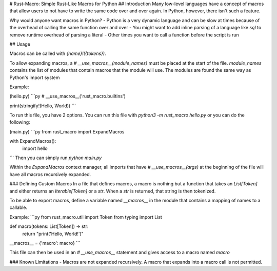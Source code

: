# Rust-Macro: Simple Rust-Like Macros for Python
## Introduction
Many low-level languages have a concept of macros that allow users to not have to write the same code over and over again. 
In Python, however, there isn't such a feature.

Why would anyone want macros in Python? 
- Python is a very dynamic language and can be slow at times because of the overhead of calling the same function over and over
- You might want to add inline parsing of a language like `sql` to remove runtime overhead of parsing a literal
- Other times you want to call a function before the script is run


## Usage

Macros can be called with `{name}!({tokens})`.

To allow expanding macros, a `# __use_macros__(module_names)` must be placed at the start of the file. `module_names` contains the list of modules that contain macros that the module will use. The modules are found the same way as Python's import system


Example:

(hello.py)
```py
# __use_macros__('rust_macro.builtins')

print(stringify!(Hello, World))
```

To run this file, you have 2 options. You can run this file with `python3 -m rust_macro hello.py` or you can do the following:

(main.py)
```py
from rust_macro import ExpandMacros

with ExpandMacros():
    import hello
```
Then you can simply run `python main.py`

Within the `ExpandMacros` context manager, all imports that have `# __use_macros__(args)` at the beginning of the file will have all macros recursively expanded.

### Defining Custom Macros
In a file that defines macros, a macro is nothing but a function that takes an `List[Token]` and either returns an `Iterable[Token]` or a `str`. 
When a `str` is returned, that string is then tokenized.

To be able to export macros, define a variable named `__macros__` in the module that contains a mapping of names to a callable.

Example:
```py
from rust_macro.util import Token
from typing import List

def macro(tokens: List[Token]) -> str:
    return "print('Hello, World!')"
    
__macros__ = {'macro': macro}
```

This file can then be used in an `# __use_macros__` statement and gives access to a macro named `macro`


### Known Limitations
- Macros are not expanded recursively. A macro that expands into a macro call is not permitted.

